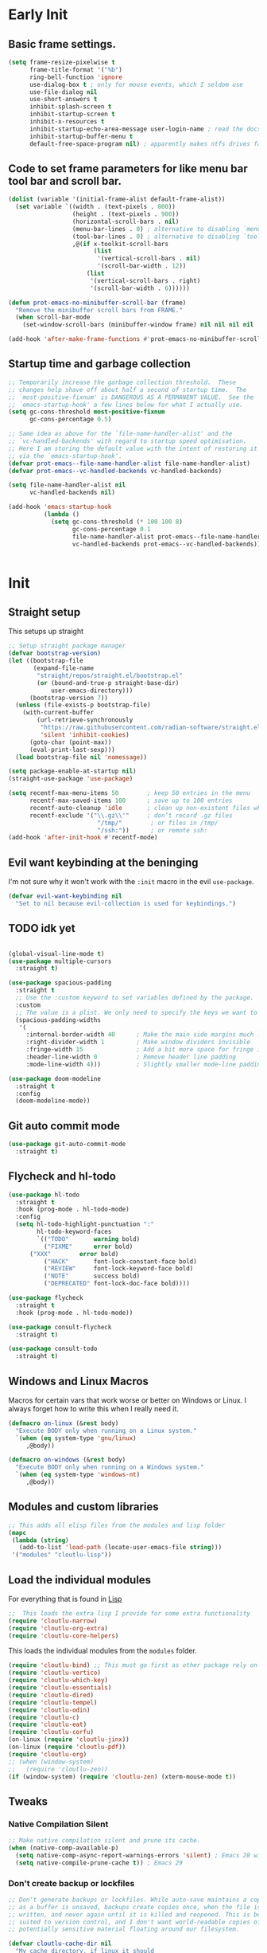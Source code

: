 #+startup: content indent
* Early Init
** Basic frame settings.

#+begin_src emacs-lisp :tangle "early-init.el"
(setq frame-resize-pixelwise t
      frame-title-format '("%b")
      ring-bell-function 'ignore
      use-dialog-box t ; only for mouse events, which I seldom use
      use-file-dialog nil
      use-short-answers t
      inhibit-splash-screen t
      inhibit-startup-screen t
      inhibit-x-resources t
      inhibit-startup-echo-area-message user-login-name ; read the docstring
      inhibit-startup-buffer-menu t
      default-free-space-program nil) ; apparently makes ntfs drives faster for dired
#+end_src

** Code to set frame parameters for like menu bar tool bar and scroll bar.

#+begin_src emacs-lisp :tangle "early-init.el"
(dolist (variable '(initial-frame-alist default-frame-alist))
  (set variable `((width . (text-pixels . 800))
                  (height . (text-pixels . 900))
                  (horizontal-scroll-bars . nil)
                  (menu-bar-lines . 0) ; alternative to disabling `menu-bar-mode'
                  (tool-bar-lines . 0) ; alternative to disabling `tool-bar-mode'
                  ,@(if x-toolkit-scroll-bars
                        (list
                         '(vertical-scroll-bars . nil)
                         '(scroll-bar-width . 12))
                      (list
                       '(vertical-scroll-bars . right)
                       '(scroll-bar-width . 6))))))

(defun prot-emacs-no-minibuffer-scroll-bar (frame)
  "Remove the minibuffer scroll bars from FRAME."
  (when scroll-bar-mode
    (set-window-scroll-bars (minibuffer-window frame) nil nil nil nil :persistent)))

(add-hook 'after-make-frame-functions #'prot-emacs-no-minibuffer-scroll-bar)
#+end_src

** Startup time and garbage collection
#+begin_src emacs-lisp :tangle "early-init.el"
;; Temporarily increase the garbage collection threshold.  These
;; changes help shave off about half a second of startup time.  The
;; `most-positive-fixnum' is DANGEROUS AS A PERMANENT VALUE.  See the
;; `emacs-startup-hook' a few lines below for what I actually use.
(setq gc-cons-threshold most-positive-fixnum
      gc-cons-percentage 0.5)

;; Same idea as above for the `file-name-handler-alist' and the
;; `vc-handled-backends' with regard to startup speed optimisation.
;; Here I am storing the default value with the intent of restoring it
;; via the `emacs-startup-hook'.
(defvar prot-emacs--file-name-handler-alist file-name-handler-alist)
(defvar prot-emacs--vc-handled-backends vc-handled-backends)

(setq file-name-handler-alist nil
      vc-handled-backends nil)

(add-hook 'emacs-startup-hook
          (lambda ()
            (setq gc-cons-threshold (* 100 100 8)
                  gc-cons-percentage 0.1
                  file-name-handler-alist prot-emacs--file-name-handler-alist
                  vc-handled-backends prot-emacs--vc-handled-backends)))
#+end_src

#+begin_src emacs-lisp :tangle "early-init.el"

#+end_src

* Init
** Straight setup
This setups up straight
#+begin_src emacs-lisp :tangle "init.el"
;; Setup straight package manager
(defvar bootstrap-version)
(let ((bootstrap-file
       (expand-file-name
        "straight/repos/straight.el/bootstrap.el"
        (or (bound-and-true-p straight-base-dir)
            user-emacs-directory)))
      (bootstrap-version 7))
  (unless (file-exists-p bootstrap-file)
    (with-current-buffer
        (url-retrieve-synchronously
         "https://raw.githubusercontent.com/radian-software/straight.el/develop/install.el"
         'silent 'inhibit-cookies)
      (goto-char (point-max))
      (eval-print-last-sexp)))
  (load bootstrap-file nil 'nomessage))

(setq package-enable-at-startup nil)
(straight-use-package 'use-package)

(setq recentf-max-menu-items 50        ; keep 50 entries in the menu
      recentf-max-saved-items 100      ; save up to 100 entries
      recentf-auto-cleanup 'idle       ; clean up non-existent files when idle
      recentf-exclude '("\\.gz\\'"     ; don’t record .gz files
                         "/tmp/"        ; or files in /tmp/
                         "/ssh:"))      ; or remote ssh:
(add-hook 'after-init-hook #'recentf-mode)
#+end_src

** Evil want keybinding at the beninging

I'm not sure why it won't work with the =:init= macro in the evil =use-package=. 

#+begin_src emacs-lisp :tangle "init.el"
(defvar evil-want-keybinding nil
  "Set to nil because evil-collection is used for keybindings.")
#+end_src

** TODO idk yet

#+begin_src emacs-lisp :tangle "init.el"

(global-visual-line-mode t)
(use-package multiple-cursors
  :straight t)

(use-package spacious-padding
  :straight t
  ;; Use the :custom keyword to set variables defined by the package.
  :custom
  ;; The value is a plist. We only need to specify the keys we want to change.
  (spacious-padding-widths
   '(
     :internal-border-width 40      ; Make the main side margins much larger
     :right-divider-width 1         ; Make window dividers invisible
     :fringe-width 15               ; Add a bit more space for fringe indicators
     :header-line-width 0           ; Remove header line padding
     :mode-line-width 4)))          ; Slightly smaller mode-line padding

(use-package doom-modeline
  :straight t
  :config
  (doom-modeline-mode))
#+end_src

** Git auto commit mode

#+begin_src emacs-lisp :tangle "init.el"
(use-package git-auto-commit-mode
  :straight t)
#+end_src

** Flycheck and hl-todo

#+begin_src emacs-lisp :tangle "init.el"
(use-package hl-todo
  :straight t
  :hook (prog-mode . hl-todo-mode)
  :config
  (setq hl-todo-highlight-punctuation ":"
        hl-todo-keyword-faces
        `(("TODO"       warning bold)
          ("FIXME"      error bold)
	  ("XXX"        error bold)
          ("HACK"       font-lock-constant-face bold)
          ("REVIEW"     font-lock-keyword-face bold)
          ("NOTE"       success bold)
          ("DEPRECATED" font-lock-doc-face bold))))

(use-package flycheck
  :straight t
  :hook (prog-mode . hl-todo-mode))

(use-package consult-flycheck
  :straight t)

(use-package consult-todo
  :straight t)
#+end_src

** Windows and Linux Macros

Macros for certain vars that work worse or better on Windows or Linux. I always forget how to write this when I really need it.

#+begin_src emacs-lisp :tangle "init.el"
(defmacro on-linux (&rest body)
  "Execute BODY only when running on a Linux system."
  `(when (eq system-type 'gnu/linux)
     ,@body))

(defmacro on-windows (&rest body)
  "Execute BODY only when running on a Windows system."
  `(when (eq system-type 'windows-nt)
     ,@body))
#+end_src

** Modules and custom libraries
#+begin_src emacs-lisp :tangle "init.el"
;; This adds all elisp files from the modules and lisp folder
(mapc
 (lambda (string)
   (add-to-list 'load-path (locate-user-emacs-file string)))
 '("modules" "cloutlu-lisp"))
#+end_src

** Load the individual modules

For everything that is found in [[id:d4dbd0e3-3123-482f-a6ce-6e9db93937b9][Lisp]]

#+begin_src emacs-lisp :tangle "init.el"
;;  This loads the extra lisp I provide for some extra functionality
(require 'cloutlu-narrow)
(require 'cloutlu-org-extra)
(require 'cloutlu-core-helpers)
#+end_src

This loads the individual modules from the =modules= folder.
#+begin_src emacs-lisp :tangle "init.el"
(require 'cloutlu-bind) ;; This must go first as other package rely on general for binding
(require 'cloutlu-vertico)
(require 'cloutlu-which-key)
(require 'cloutlu-essentials)
(require 'cloutlu-dired)
(require 'cloutlu-tempel)
(require 'cloutlu-odin)
(require 'cloutlu-c)
(require 'cloutlu-eat)
(require 'cloutlu-corfu)
(on-linux (require 'cloutlu-jinx))
(on-linux (require 'cloutlu-pdf))
(require 'cloutlu-org)
;; (when (window-system)
;;   (require 'cloutlu-zen))
(if (window-system) (require 'cloutlu-zen) (xterm-mouse-mode t))
#+end_src

** Tweaks
*** Native Compilation Silent

#+begin_src emacs-lisp :tangle "init.el"
;; Make native compilation silent and prune its cache.
(when (native-comp-available-p)
  (setq native-comp-async-report-warnings-errors 'silent) ; Emacs 28 with native compilation
  (setq native-compile-prune-cache t)) ; Emacs 29
#+end_src
*** Don't create backup or lockfiles

#+begin_src emacs-lisp :tangle "init.el"
;; Don't generate backups or lockfiles. While auto-save maintains a copy so long
;; as a buffer is unsaved, backups create copies once, when the file is first
;; written, and never again until it is killed and reopened. This is better
;; suited to version control, and I don't want world-readable copies of
;; potentially sensitive material floating around our filesystem.

(defvar cloutlu-cache-dir nil
  "My cache directory, if linux it should
  be like XDG home dir/..., windows can just deal with it being messy")
(defvar cloutlu-data-dir nil
  "My data directory, if linux it should be like XDG home dir/..., windows can just deal with it being messy")
(defvar cloutlu-state-dir nil
  "My state directory, if linux it should be like XDG home dir/..., windows can just deal with it being messy")

(setq cloutlu-cache-dir "~/.local/cache"
      cloutlu-data-dir  "~/.local/data"
      cloutlu-state-dir "~/.local/state")

(setq create-lockfiles t
      make-backup-files t
      ;; But in case the user does enable it, some sensible defaults:
      version-control t     ; number each backup file
      backup-by-copying t   ; instead of renaming current file (clobbers links)
      delete-old-versions t ; clean up after itself
      kept-old-versions 5
      kept-new-versions 5
      backup-directory-alist (list (cons "." (concat cloutlu-cache-dir "backup/")))
      tramp-backup-directory-alist backup-directory-alist)
#+end_src

** Send custom-file to oblivion
#+begin_src emacs-lisp :tangle "init.el"
;; Disable the damn thing by making it disposable.
(setq custom-file (make-temp-file "emacs-custom-"))
#+end_src

*** Start with scratch buffer

#+begin_src emacs-lisp :tangle "init.el"
(setq initial-buffer-choice nil)
(setq initial-major-mode 'lisp-interaction-mode)
(setq initial-scratch-message
      (format ";; This is `%s'.  Use `%s' to evaluate and print results.\n\n"
              'lisp-interaction-mode
              (propertize
               (substitute-command-keys "\\<lisp-interaction-mode-map>\\[eval-print-last-sexp]")
               'face 'help-key-binding)))
#+end_src

** Magit

The best git client :)

#+begin_src emacs-lisp :tangle "init.el"
(use-package magit
  :straight t
  :general
  (:states 'normal
	   :prefix "SPC"
	   "g g" #'magit))
#+end_src

** KKP

Support for the Kitty Keyboard Protocol. This is useful for terminals that support it (ghostty and wezterm included) as I often have emacs in a seperate tab/tmux pane for magit and note taking in org mode.

#+begin_src emacs-lisp :tangle "init.el"
(use-package kkp
  :straight t
  :config
  (global-kkp-mode +1))
#+end_src

** Bookmarks

#+begin_src emacs-lisp :tangle "init.el"
;; Custom macro to define system-specific bookmarks
(defmacro define-system-bookmarks (system &rest bookmarks)
  "Define bookmarks for SYSTEM ('gnu/linux or 'windows-nt) with NAMES and PATHS.
Each bookmark in BOOKMARKS is a (NAME PATH) pair. Skips non-existent files and logs them."
  `(when (eq system-type ,system)
     ,@(mapcar
        (lambda (bookmark)
          (let ((name (car bookmark))
                (path (cadr bookmark)))
            `(let ((expanded-path (expand-file-name ,path)))
               (if (file-exists-p expanded-path)
                   (bookmark-store ,name `((filename . ,expanded-path)) nil)
                 (message "Skipping bookmark '%s': File '%s' does not exist" ,name ,path)))))
        bookmarks)))

;; Ensure bookmark package is loaded
(use-package bookmark
  :straight t
  :config
  ;; Enable bookmark persistence
  (setq bookmark-save-flag 1) ;; Save bookmarks after each change
  ;; Use system-specific bookmark files to avoid conflicts
  (on-linux
   (setq bookmark-default-file (concat startup--xdg-config-home-emacs "bookmarks-linux.el")))
  (on-windows
   (setq bookmark-default-file "~/.config/emacs/bookmarks-windows.el"))
  ;; Define system-specific bookmarks
  (define-system-bookmarks 'gnu/linux
    ("notes" "~/org/notes.org")
    ("uni" "~/org/uni.org")
    ("conf" "~/.config/emacs/me.org"))
  (define-system-bookmarks 'windows-nt
    ("notes" "C:/Users/moogly/org/notes.org")
    ("uni" "C:/Users/moogly/org/uni.org")
    ("conf" "~/.config/emacs/me.org")
    ("Downloads" "C:/Users/moogly/Downloads/")))
#+end_src

* Modules
** Bindings
This module sets up the global keybinding system using `general.el` and 'evil'
It establishes `SPC` as the leader key and ensures its bindings have
the highest priority.
*** General.el
:PROPERTIES:
:ID:       0eb8cf18-5f97-4ee5-a403-dd5e4b0a1e53
:END:

**** Use-package

#+begin_src emacs-lisp :tangle "modules/cloutlu-bind.el" :mkdirp yes
(use-package general
  :straight t
  :after (evil evil-collection which-key)
  :demand t)
#+end_src

**** Bindings

***** Non-Leader bindings

#+begin_src emacs-lisp :tangle "modules/cloutlu-bind.el" :mkdirp yes
;; Non-leader bindings
(general-def '(normal visual)
  "C-u" #'evil-scroll-up
  "C-s" #'consult-line
  "C-M-s" #'consult-line-multi
  "-" #'save-buffer
  ;; REVIEW redo thsi
  "] d" #'flycheck-next-error
  "[ d" #'flycheck-previous-error)
#+end_src

***** Leader Bindings

#+begin_src emacs-lisp :tangle "modules/cloutlu-bind.el" :mkdirp yes

(general-define-key
 :states '(normal motion)
 :keymaps 'override
 :prefix "SPC"
 :prefix-map 'cloutlu-leader-map)

;; Main leader definer
(general-create-definer cloutlu-leader-def
  :keymaps 'cloutlu-leader-map)
#+end_src

***** General

#+begin_src emacs-lisp :tangle "modules/cloutlu-bind.el" :mkdirp yes
;; Define the general keybindings
(cloutlu-leader-def
  "SPC"   '("M-x" . execute-extended-command)
  ;; Misc
  "t z"   'cloutlu/toggle-zen-mode
  "`" 'evil-buffer
  "X" 'org-capture
  ;; Files
  "f"     (cons "files" (make-sparse-keymap))
  "f f"   'find-file
  "f d"   'dired
  "f r"   'consult-recent-file
  "/"     'consult-ripgrep
  "f F"   'consult-fd
  "o -"   'dired-jump
  ;; Help
  "h"       (cons "help" (make-sparse-keymap))
  "h v"     'describe-variable
  "h f"     'describe-function
  "h k"     'describe-key
  "h P"     'describe-package
  "h m"     'describe-mode
  "h K"     'describe-keymap
  "h x"     'describe-command
  
  "h t"   'consult-theme
  "h m"   'consult-man
  "h i"   'consult-info
  ;; Windows
  "w"       (cons "windows" (make-sparse-keymap))
  "w TAB"   'alternate-window
  "w b"     'switch-to-minibuffer-window
  "w q"     'delete-window
  "w o"     'delete-other-windows
  "w h"     'evil-window-left
  "w j"     'evil-window-down
  "w k"     'evil-window-up
  "w l"     'evil-window-right
  "w v"     'split-window-horizontally
  "w s"     'split-window-vertically
  ;; Buffers/Bookmarks
  "b"   (cons "buffers/bookmarks" (make-sparse-keymap))
  "b b" 'consult-buffer
  "p b" 'consult-project-buffer
  "RET" 'consult-bookmark
  "b r" 'revert-buffer
  "b q" 'kill-buffer
  ;; Search
  "s"   (cons "search" (make-sparse-keymap))
  "s s" 'consult-line
  "s i" 'consult-outline
  "s g" 'consult-git-grep
  "s l" 'consult-focus-lines
  "s t" 'consult-todo
  "s f" 'consult-flycheck
  )
#+end_src

*** Evil and evil-collection 

#+begin_src emacs-lisp :tangle "modules/cloutlu-bind.el" :mkdirp yes
(use-package evil
  :straight t
  :demand t
  :init
  (setq evil-want-integration t) ;; This is optional since it's already set to t by default.
  (setq evil-respect-visual-line-mode t)
  (setq evil-move-line-on-visual-line t)
  (setq evil-want-fine-undo t)
  (setq undo-limit 80000000)
  (setq evil-undo-system 'undo-redo)
  :config
  (evil-mode 1))

(use-package evil-collection
  :straight t
  :after evil
  :config
  (evil-collection-init))
#+end_src

*** Provide the module
#+begin_src emacs-lisp :tangle "modules/cloutlu-bind.el" :mkdirp yes
(provide 'cloutlu-bind)
#+end_src

** Essentials
*** Load theme and fonts

I don't currently have a good way to load/manage themes...
Most of this is using prot's  packages.

#+begin_src emacs-lisp :tangle "modules/cloutlu-essentials.el" :mkdirp yes
;;; Essential configuration
(use-package doric-themes
  :straight t
  :config
  (setq doric-themes-mixed-fonts t)
  (add-hook 'text-mode-hook #'variable-pitch-mode))

(use-package ef-themes
  :straight t
  :config
  (setq ef-themes-mixed-fonts t)
  (add-hook 'text-mode-hook #'variable-pitch-mode))

(load-theme 'ef-owl t)


(use-package fontaine
  :straight t
  :general
  ("C-c f" #'fontaine-set-preset)
  :config
  (setq fontaine-latest-state-file
	(locate-user-emacs-file "fontaine-latest-state.eld"))

  (setq frame-inhibit-implied-resize t) ;; required to not resize in GNOME, is default in next release

  (setq fontaine-presets
	'((small
           :default-family "Aporetic Serif Mono"
           :default-height 90
           :variable-pitch-family "Aporetic Sans")
          (regular) ; like this it uses all the fallback values and is named `regular'
          (medium
           :default-weight semilight
           :default-height 125
           :bold-weight extrabold)
          (large
           :inherit medium
           :default-height 150)
          (presentation
           :default-height 180)
          (t
           ;; I keep all properties for didactic purposes, but most can be
           ;; omitted.  See the fontaine manual for the technicalities:
           ;; <https://protesilaos.com/emacs/fontaine>.
           :default-family "Aporetic Sans Mono"
           :default-weight regular
           :default-height 115

           :fixed-pitch-family nil ; falls back to :default-family
           :fixed-pitch-weight nil ; falls back to :default-weight
           :fixed-pitch-height 1.0

           :fixed-pitch-serif-family nil ; falls back to :default-family
           :fixed-pitch-serif-weight nil ; falls back to :default-weight
           :fixed-pitch-serif-height 1.0

           :variable-pitch-family "Aporetic Serif"
           :variable-pitch-weight nil
           :variable-pitch-height 1.0

           :mode-line-active-family nil ; falls back to :default-family
           :mode-line-active-weight nil ; falls back to :default-weight
           :mode-line-active-height 0.9

           :mode-line-inactive-family nil ; falls back to :default-family
           :mode-line-inactive-weight nil ; falls back to :default-weight
           :mode-line-inactive-height 0.9

           :header-line-family nil ; falls back to :default-family
           :header-line-weight nil ; falls back to :default-weight
           :header-line-height 0.9

           :line-number-family nil ; falls back to :default-family
           :line-number-weight nil ; falls back to :default-weight
           :line-number-height 0.9

           :tab-bar-family nil ; falls back to :default-family
           :tab-bar-weight nil ; falls back to :default-weight
           :tab-bar-height 1.0

           :tab-line-family nil ; falls back to :default-family
           :tab-line-weight nil ; falls back to :default-weight
           :tab-line-height 1.0

           :bold-family nil ; use whatever the underlying face has
           :bold-weight bold

           :italic-family nil
           :italic-slant italic

           :line-spacing nil)))

  ;; Set the last preset or fall back to desired style from `fontaine-presets'
  ;; (the `regular' in this case).
  (fontaine-set-preset (or (fontaine-restore-latest-preset) 'regular))

  ;; Persist the latest font preset when closing/starting Emacs and
  ;; while switching between themes.
   (setq fontaine-latest-state-file
	 (locate-user-emacs-file "fontaine-latest-state.eld"))

   ;; Persist the latest font preset when closing/starting Emacs and
   ;; while switching between themes.
   (fontaine-mode 1)
  )
#+end_src

*** Provide Module

#+begin_src emacs-lisp :tangle "modules/cloutlu-essentials.el" :mkdirp yes
(provide 'cloutlu-essentials)
#+end_src
** Dired
*** Settings for common operations

I mean yeah dude I want to delete just the folder not anything inside it that makes sense!

#+begin_src emacs-lisp :tangle "modules/cloutlu-dired.el" :mkdirp yes
  ;;; Dired file manager and prot-dired.el extras (not actually lol)
(use-package dired
  :ensure nil
  :commands (dired)
  :config
  (setq dired-recursive-copies 'always)
  (setq dired-recursive-deletes 'always)
  (setq delete-by-moving-to-trash t))
#+end_src

*** Provide the module

#+begin_src emacs-lisp :tangle "modules/cloutlu-dired.el" :mkdirp yes
(provide 'cloutlu-dired)
#+end_src

** Org
*** Basic org settings & bindings

#+begin_src emacs-lisp :tangle "modules/cloutlu-org.el" :mkdirp yes
(use-package org
  ;; :ensure nil
  :defer
  :straight `(org
              :fork (:host nil
			   :repo "https://git.tecosaur.net/tec/org-mode.git"
			   :branch "dev"
			   :remote "tecosaur")
              :files (:defaults "etc")
              :build t
              :pre-build
              (with-temp-file "org-version.el"
		(require 'lisp-mnt)
		(let ((version
                       (with-temp-buffer
                         (insert-file-contents "lisp/org.el")
                         (lm-header "version")))
                      (git-version
                       (string-trim
			(with-temp-buffer
                          (call-process "git" nil t nil "rev-parse" "--short" "HEAD")
                          (buffer-string)))))
                  (insert
                   (format "(defun org-release () \"The release version of Org.\" %S)\n" version)
                   (format "(defun org-git-version () \"The truncate git commit hash of Org mode.\" %S)\n" git-version)
                   "(provide 'org-version)\n")))
              :pin nil)
  :init
  (require 'org-tempo) ; Adds nice abbrevs like '<s' or '<q'
  (on-linux (setq org-directory (expand-file-name "~/org")))
  (on-windows (setq org-directory "C:/Users/moogly/org"))
  (setq org-archive-location (concat org-directory "/archive.org::")
	org-imenu-depth 7
	org-src-preserve-indentation t
	org-capture-bookmark nil)
  (setq org-todo-keywords
        '((sequence
           "TODO(t)"  ; A task that needs doing & is ready to do
           "PROJ(p)"  ; A project, which usually contains other tasks
           "LOOP(r)"  ; A recurring task
           "STRT(s)"  ; A task that is in progress
           "WAIT(w)"  ; Something external is holding up this task
           "HOLD(h)"  ; This task is paused/on hold because of me
           "IDEA(i)"  ; An unconfirmed and unapproved task or notion
           "|"
           "DONE(d)"  ; Task successfully completed
           "KILL(k)") ; Task was cancelled, aborted, or is no longer applicable
          (sequence
           "[ ](T)"   ; A task that needs doing
           "[-](S)"   ; Task is in progress
           "[?](W)"   ; Task is being held up or paused
           "|"
           "[X](D)")  ; Task was completed
          (sequence
           "|"
           "OKAY(o)"
           "YES(y)"
           "NO(n)"))
        org-todo-keyword-faces
        '(("[-]"  . +org-todo-active)
          ("STRT" . +org-todo-active)
          ("[?]"  . +org-todo-onhold)
          ("WAIT" . +org-todo-onhold)
          ("HOLD" . +org-todo-onhold)
          ("PROJ" . +org-todo-project)
          ("NO"   . +org-todo-cancel)
          ("KILL" . +org-todo-cancel)))

  ;; (defun org-add-my-extra-fonts ()
  ;;   "Add custom font-lock keywords for question emphasis '?text?'."
  ;;   (add-to-list 'org-font-lock-extra-keywords
  ;; 		 '(;; This is the corrected regular expression for the '?' marker.
  ;; 		   ;; Note the extra '\\' before each '?' to escape it.
  ;; 		   "\\(\\?\\)\\([^\n\r\t]+?\\)\\(\\?\\)"

  ;; 		   ;; This part applies the faces.
  ;; 		   ;; I've used a generic 'warning' face as an example.
  ;; 		   ;; You can replace it with your own face, like 'my-org-question-face'.
  ;; 		   (1 '(face warning invisible t)) ; Group 1 (opening '?') is made invisible
  ;; 		   (2 'warning t)                  ; Group 2 (the text) gets the color
  ;; 		   (3 '(face warning invisible t))) ; Group 3 (closing '?') is made invisible
  ;; 		 t))

  ;; (add-hook 'org-font-lock-set-keywords-hook #'org-add-my-extra-fonts)

  ;; Use :general to define high-precedence, buffer-local keys for Org mode.
  ;; These keys do NOT use the SPC leader.
  :general

  ;; General <SPC s> heading
  (:keymaps 'org-mode-map
	    :states 'normal
	    :prefix "SPC"
	    "o a" (cons "org archiving/attachments" (make-sparse-keymap))
	    "o a A" #'org-archive-subtree-default
	    "o a a" #'org-attach
	    "o a d" #'org-attach-delete-one
	    "o a D" #'org-attach-delete-all
	    "o a n" #'org-attach-new
	    "o a o" #'org-attach-open
	    "o a O" #'org-attach-open-in-emacs
	    "o a r" #'org-attach-reveal
	    "o a R" #'org-attach-reveal-in-emacs
	    "o a u" #'org-attach-url

	    "o a r" #'org-refile
	    "o a R" #'org-refile-copy
	    )

  ;; A standard Org binding
  (:states 'normal
	   :keymaps 'org-mode-map
	   [remap evil-open-folds]    #'cloutlu/org-hide-next-fold-level
	   [remap evil-close-folds]    #'cloutlu/org-show-next-fold-level
	   "z n" #'cloutlu/smart-narrow
	   "z N" #'cloutlu/widen-indirectly-narrowed-buffer
	   "z i" #'org-toggle-inline-images)
  (:states '(insert normal)
	   :keymaps 'org-mode-map
	   "C-<tab>" 'org-cycle-list-bullet)
  )

(use-package evil-org
  :straight t
  :after (org evil consult org-capture)
  :hook (org-mode . evil-org-mode))

(use-package org-latex-preview
  :config
  ;; Increase preview width
  (plist-put org-latex-preview-appearance-options
             :page-width 0.8)

  ;; ;; Use dvisvgm to generate previews
  ;; ;; You don't need this, it's the default:
  (setq org-latex-preview-process-default 'dvisvgm)
  
  ;; Turn on auto-mode, it's built into Org and much faster/more featured than
  ;; org-fragtog. (Remember to turn off/uninstall org-fragtog.)
  ;(add-hook 'org-mode-hook 'org-latex-preview-auto-mode)

  ;; ;; Block C-n, C-p etc from opening up previews when using auto-mode
  (setq org-latex-preview-auto-ignored-commands
        '(next-line previous-line mwheel-scroll
          scroll-up-command scroll-down-command))

  ;; ;; Enable consistent equation numbering
  (setq org-latex-preview-numbered t)

  ;; Bonus: Turn on live previews.  This shows you a live preview of a LaTeX
  ;; fragment and updates the preview in real-time as you edit it.
  ;; To preview only environments, set it to '(block edit-special) instead
  (setq org-latex-preview-live t)

  ;; More immediate live-previews -- the default delay is 1 second
  (setq org-latex-preview-live-debounce 0.25))
#+end_src

*** Org Capture

#+begin_src emacs-lisp :tangle "modules/cloutlu-org.el" :mkdirp yes
(setq org-capture-templates
      `(("i" "Inbox" entry
         (file+headline
          ,(expand-file-name "notes.org" org-directory)
          "Inbox")
         "* [%<%Y-%m-%d %a>]  %?\n\n%i\n%a")))
#+end_src

*** Org Question Emphasis

Adds a =?= character to the emphasis list so I can ask meta questions to
myself and have it coloured. It doesn't yet work with [[id:e14bb58c-e4a4-42e0-8873-9b6c99db8b76][Org Appear]], and
I do not truly care enough to make it work :).  Originally found from
[[https://emacs.stackexchange.com/questions/35626/how-to-make-my-own-org-mode-text-emphasis-work-again][here]].

#+begin_src emacs-lisp :tangle "modules/cloutlu-org.el" :mkdirp yes
(defun org-add-my-extra-fonts ()
  "Add custom font-lock keywords for question emphasis '?text?'."
  (add-to-list 'org-font-lock-extra-keywords
    '("\\(\\?\\)\\([^\n\r\t]+?\\)\\(\\?\\)"
      (1 '(face warning invisible t))
      (2 'warning t)
      (3 '(face warning invisible t)))
    t))

(add-hook 'org-font-lock-set-keywords-hook #'org-add-my-extra-fonts)
#+end_src

*** Org modern

This makes org-mode look prettier.

#+begin_src emacs-lisp :tangle "modules/cloutlu-org.el" :mkdirp yes
(straight-use-package '(org :type built-in))
(use-package org-modern
  :straight t
  :after org
  :config
  (global-org-modern-mode))
#+end_src

*** COMMENT Org appear
:PROPERTIES:
:ID:       e14bb58c-e4a4-42e0-8873-9b6c99db8b76
:END:

This hides various org related markup so things like emphasis and
links are easier to read at a later date.

#+begin_src emacs-lisp :tangle "modules/cloutlu-org.el" :mkdirp yes
(use-package org-appear
  :straight t
  :after org
  :hook (org-mode . org-appear-mode)
  :config
  (setq org-hide-emphasis-markers t
        org-appear-autoemphasis nil
	org-appear-autolinks t
	org-appear-autoentities t
	org-appear-autosubmarkers t
	org-appear-autokeywords t
	org-appear-delay 0.75))
#+end_src

*** Org expose emphasis markers

#+begin_src emacs-lisp :tangle "modules/cloutlu-org.el" :mkdirp yes
(use-package org-expose-emphasis-markers
  :straight t
  :config
  ;; 1. make sure `org-hide-emphasis-markers' is true
  (setq org-hide-emphasis-markers t)

  ;; 2. (optional) set the exposing scope, default value is 'item
  (setq org-expose-emphasis-markers-type 'item)

  ;; 3. turn on the mode
  (add-hook 'org-mode-hook (lambda () (org-expose-emphasis-markers-mode t))))
#+end_src

*** Org Tidy

This hides the properties drawer and some other metadata in org files that I don't interactic

#+begin_src emacs-lisp :tangle "modules/cloutlu-org.el" :mkdirp yes
(use-package org-tidy
  :straight t
  :after org
  :general
  (:keymaps 'org-mode-map
	    :states 'normal
	    :prefix "SPC"
	    "t t" #'org-tidy-toggle)
  :hook
  (org-mode . org-tidy-mode))
#+end_src

*** Org Roam

My general note taking system. Regular org roam is just as nice but I like to pretend to be an academic.

#+begin_src emacs-lisp :tangle "modules/cloutlu-org.el" :mkdirp yes
(use-package org-roam
  :straight t
  :after org
  :general
  (:states 'normal
	   :prefix "SPC"
	   "n r"   (cons "org-roam" (make-sparse-keymap))
	   "n r f" #'org-roam-node-find
	   "n r i" #'org-roam-node-insert
	   "n r n" #'org-roam-capture
	   "n r r" #'org-roam-buffer-toggle
	   "n r R" #'org-roam-buffer-display-dedicated
	   "n r s" #'org-roam-db-sync)
  :custom
  (org-roam-directory (concat org-directory "/roam"))
  :config
  (setq org-roam-node-display-template (concat "${title:*} " (propertize "${tags:10}" 'face 'org-tag)))
  (org-roam-db-autosync-mode)
  )
  #+end_src

#+begin_src emacs-lisp :tangle "modules/cloutlu-org.el" :mkdirp yes
(use-package nerd-icons
  :straight t
  ;; :custom
  ;; The Nerd Font you want to use in GUI
  ;; "Symbols Nerd Font Mono" is the default and is recommended
  ;; but you can use any other Nerd Font if you want
  ;; (nerd-icons-font-family "Symbols Nerd Font Mono")
  )

(use-package citar
  :straight t
  :general
  (:states 'normal
	   :prefix "SPC"
	   "n b" #'citar-open-notes)
  
  :init
  (setq org-cite-insert-processor 'citar
        org-cite-follow-processor 'citar
        org-cite-activate-processor 'citar)
  :config
  ;)
  (setq citar-bibliography `(,(concat org-directory "/ref.bib"))
  (setq citar-library-paths `(,(concat org-directory "/references")))
  (setq citar-notes-paths `(,(concat org-directory "/roam")))
  (defvar citar-indicator-files-icons
    (citar-indicator-create
     :symbol (nerd-icons-faicon
              "nf-fa-file_o"
              :face 'nerd-icons-green
              :v-adjust -0.1)
     :function #'citar-has-files
     :padding "  " ; need this because the default padding is too low for these icons
     :tag "has:files"))
  (defvar citar-indicator-links-icons
    (citar-indicator-create
     :symbol (nerd-icons-faicon
              "nf-fa-link"
              :face 'nerd-icons-orange
              :v-adjust 0.01)
     :function #'citar-has-links
     :padding "  "
     :tag "has:links"))
  (defvar citar-indicator-notes-icons
    (citar-indicator-create
     :symbol (nerd-icons-codicon
              "nf-cod-note"
              :face 'nerd-icons-blue
              :v-adjust -0.3)
     :function #'citar-has-notes
     :padding "    "
     :tag "has:notes"))
  (defvar citar-indicator-cited-icons
    (citar-indicator-create
     :symbol (nerd-icons-faicon
              "nf-fa-circle_o"
              :face 'nerd-icon-green)
     :function #'citar-is-cited
     :padding "  "
     :tag "is:cited"))
  (setq citar-indicators
        (list citar-indicator-files-icons
              citar-indicator-links-icons
              citar-indicator-notes-icons
              citar-indicator-cited-icons)))

(use-package citar-org-roam
  :straight t
  :init
  (after! (citar org-roam)
    (citar-org-roam-mode)))

(after! oc
  (setq org-cite-global-bibliography
        (ensure-list
         (or (bound-and-true-p citar-bibliography)
             (bound-and-true-p bibtex-completion-bibliography)))
        ;; Setup export processor; default csl/citeproc-el, with biblatex for
        ;; latex
        org-cite-export-processors '((latex biblatex) (t csl))
        org-support-shift-select t)

  (require 'oc-biblatex))

;; oc-csl requires citeproc, which requires the top-level org, so loading oc-csl
;; after oc interferes with incremental loading of Org
(after! org (require 'oc-csl))
#+end_src

*** Org attachments
#+begin_src emacs-lisp :tangle "modules/cloutlu-org.el" :mkdirp yes
;; Autoload all these commands that org-attach doesn't autoload itself
(use-package org-attach
  :commands (org-attach-delete-one
	     org-attach-delete-all
	     org-attach-new
	     org-attach-open
	     org-attach-open-in-emacs
	     org-attach-reveal-in-emacs
	     org-attach-url
	     org-attach-set-directory
	     org-attach-sync)
  :config
  ;; Centralized attachments directory by default
  (setq org-attach-id-dir (expand-file-name ".attach/" org-directory))

  (setq org-attach-store-link-p 'attached     ; store link after attaching files
	org-attach-use-inheritance t) ; inherit properties from parent nodes
  (after! projectile
    (add-to-list 'projectile-globally-ignored-directories org-attach-id-dir))

;; Add inline image previews for attachment links
(org-link-set-parameters "attachment" :image-data-fun #'+org-image-file-data-fn))
#+end_src

*** Org Download                                                   :ATTACH:
:PROPERTIES:
:ID:       3ace3042-51dc-4b92-8e8e-4d0b5133b85a
:END:


Allows me to download images or take screenshots and store them in my general org attachment directory. Once again boldly taken from Doom Emacs.

#+begin_src emacs-lisp :tangle "modules/cloutlu-org.el" :mkdirp yes
(use-package org-download
  :straight t
  :general
  (:keymaps 'org-mode-map
	    :states 'normal
	    :prefix "SPC"
	    "m a c" #'org-download-screenshot
	    "m a y" #'org-download-yank)
  :config
  (setq org-download-image-dir 'org-attach-dir
	org-download-method 'attach
	org-download-screenshot-method
	(cond ((executable-find "maim")  "maim -s %s")
              ((executable-find "scrot") "scrot -s %s")
              ((executable-find "gnome-screenshot") "gnome-screenshot -a -f %s"))
	org-download-heading-lvl nil
	org-download-link-format "[[download:%s]]\n"
	org-download-annotate-function (lambda (_link) "")
	org-download-link-format-function
	(lambda (filename)
          (if (eq org-download-method 'attach)
              (format "[[attachment:%s]]\n"
                      (org-link-escape
                       (file-relative-name filename (org-attach-dir))))
            ;; Handle non-image files a little differently. Images should be
            ;; inserted as normal with previews. Other files, like pdfs or zips,
            ;; should be linked to, with an icon indicating the type of file.
            (format (concat (unless (image-type-from-file-name filename)
                              (concat (+org-attach-icon-for filename)
                                      " "))
                            org-download-link-format)
                    (org-link-escape
                     (funcall org-download-abbreviate-filename-function filename)))))
        org-download-abbreviate-filename-function
	(lambda (path)
          (if (file-in-directory-p path org-download-image-dir)
              (file-relative-name path org-download-image-dir)
            path))))
#+end_src

*** Org-cliplink

Thank you Mr. Azozin

#+begin_src emacs-lisp :tangle "modules/cloutlu-org.el" :mkdirp yes
(use-package org-cliplink
  :straight t
  :general
  (:keymaps 'org-mode-map
	    :states 'normal
	    :prefix "SPC"
	    "m l c" #'org-cliplink
	    "m l C" #'org-cliplink-capture))
#+end_src

*** COMMENT Org anki

#+begin_src emacs-lisp :tangle "modules/cloutlu-org.el" :mkdirp yes
(use-package org-anki
  :straight t
  :config
  (customize-set-variable 'org-anki-default-deck "my-target-deck")
  :general
  (:keymaps 'org-mode-map
	    :states '(normal visual)
	    :prefix "SPC"
	    "m a" (cons "org-anki" (make-sparse-keymap))
	    "m a s" #'org-anki-sync-entry
	    "m a S" #'org-anki-sync-all
	    "m a d" #'org-anki-delete-entry ;; Deleting all should be manual
	    "m a u" #'org-anki-update-dir
	    "m a U" #'org-anki-update-all
	    "m a b" #'org-anki-browse-entry
	    "m a c" #'org-anki-cloze-dwim)
  )
#+end_src

*** COMMENT Org-ql

You have create source blocks that will query the org roam database using =org-ql=, this would be useful if I used org-roam more.

#+begin_src emacs-lisp :tangle "modules/cloutlu-org.el" :mkdirp yes
(use-package org-ql
  :straight t)
(use-package org-roam-ql
  :after org-ql
  :after org-roam
  :straight t)
#+end_src

*** COMMENT Org Capture Server

Taken from a [[https://gist.github.com/progfolio/af627354f87542879de3ddc30a31adc1][Github Gist]], 

We can use the ~emacs --daemon="str"~ flag to start a different server from the main one and [[emacsclient-org-capture][this]] command to start a org-capture session.

#+name: emacsclient-org-capture
#+begin_src sh
emacsclient --create-frame \
                    --socket-name 'capture' \
                    --alternate-editor='' \
                    --frame-parameters='(quote (name . "capture"))' \
                    --no-wait \
                    --eval "(my/org-capture-frame)"
#+end_src

#+begin_src emacs-lisp :tangle "modules/cloutlu-org.el" :mkdirp yes
;; Taken from https://gist.github.com/progfolio/af627354f87542879de3ddc30a31adc1
(defun cloutlu/delete-capture-frame (&rest _)
  "Delete frame with its name frame-parameter set to \"capture\"."
  (if (equal "capture" (frame-parameter nil 'name))
      (delete-frame)))
(advice-add 'org-capture-finalize :after #'cloutlu/delete-capture-frame)

(defun cloutlu/org-capture-frame ()
  "Run org-capture in its own frame."
  (interactive)
  (require 'cl-lib)
  (select-frame-by-name "capture")
  (delete-other-windows)
  (cl-letf (((symbol-function 'switch-to-buffer-other-window) #'switch-to-buffer))
    (condition-case err
        (org-capture)
      ;; "q" signals (error "Abort") in `org-capture'
      ;; delete the newly created frame in this scenario.
      (user-error (when (string= (cadr err) "Abort")
                    (delete-frame))))))
#+end_src

*** Provide the module

#+begin_src emacs-lisp :tangle "modules/cloutlu-org.el" :mkdirp yes
(provide 'cloutlu-org)
#+end_src

** Vertico Setup

These modules are generally for a (personally) more preferable
compleition à la =ido-mode=. Most general functions found in
[[id:0eb8cf18-5f97-4ee5-a403-dd5e4b0a1e53][general.el]] rely on consult, however most of those have similar emacs
functions. Go to the respecting github page to find out the purpose
for each.

*** Vertico

#+begin_src emacs-lisp :tangle "modules/cloutlu-vertico.el"
(use-package vertico
  :straight t
  :init
  (vertico-mode))
#+end_src

*** Marginalia

#+begin_src emacs-lisp :tangle "modules/cloutlu-vertico.el" :mkdirp yes
;; Enable rich annotations using the Marginalia package
(use-package marginalia
  :straight t
  ;; Bind `marginalia-cycle' locally in the minibuffer.  To make the binding
  ;; available in the *Completions* buffer, add it to the
  ;; `completion-list-mode-map'.
  :bind (:map minibuffer-local-map
         ("M-A" . marginalia-cycle))
  :init
  (marginalia-mode))
#+end_src

*** Orderless

#+begin_src emacs-lisp :tangle "modules/cloutlu-vertico.el" :mkdirp yes
;; Optionally use the `orderless' completion style.
(use-package orderless
  :straight t
  :custom
  ;; Configure a custom style dispatcher (see the Consult wiki)
  ;; (orderless-style-dispatchers '(+orderless-consult-dispatch orderless-affix-dispatch))
  ;; (orderless-component-separator #'orderless-escapable-split-on-space)
  (completion-styles '(orderless basic))
  (completion-category-defaults nil)
  (completion-category-overrides '((file (styles partial-completion)))))
#+end_src

*** Consult

#+begin_src emacs-lisp :tangle "modules/cloutlu-vertico.el" :mkdirp yes
;; Example configuration for Consult
(use-package consult
  :demand t
  :after vertico
  :straight t
  ;; Replace bindings. Lazily loaded by `use-package'.
  :bind (;; C-c bindings in `mode-specific-map'
         ("C-c M-x" . consult-mode-command)
         ("C-c h" . consult-history)
         ("C-c k" . consult-kmacro)
         ("C-c m" . consult-man)
         ("C-c i" . consult-info)
         ([remap Info-search] . consult-info)
         ;; C-x bindings in `ctl-x-map'
         ("C-x M-:" . consult-complex-command)     ;; orig. repeat-complex-command
         ("C-x b" . consult-buffer)                ;; orig. switch-to-buffer
         ("C-x 4 b" . consult-buffer-other-window) ;; orig. switch-to-buffer-other-window
         ("C-x 5 b" . consult-buffer-other-frame)  ;; orig. switch-to-buffer-other-frame
         ("C-x t b" . consult-buffer-other-tab)    ;; orig. switch-to-buffer-other-tab
         ("C-x r b" . consult-bookmark)            ;; orig. bookmark-jump
         ("C-x p b" . consult-project-buffer)      ;; orig. project-switch-to-buffer
         ;; Custom M-# bindings for fast register access
         ("M-#" . consult-register-load)
         ("M-'" . consult-register-store)          ;; orig. abbrev-prefix-mark (unrelated)
         ("C-M-#" . consult-register)
         ;; Other custom bindings
         ("M-y" . consult-yank-pop)                ;; orig. yank-pop
         ;; M-g bindings in `goto-map'
         ("M-g e" . consult-compile-error)
         ("M-g f" . consult-flymake)               ;; Alternative: consult-flycheck
         ("M-g g" . consult-goto-line)             ;; orig. goto-line
         ("M-g M-g" . consult-goto-line)           ;; orig. goto-line
         ("M-g o" . consult-outline)               ;; Alternative: consult-org-heading
         ("M-g m" . consult-mark)
         ("M-g k" . consult-global-mark)
         ("M-g i" . consult-imenu)
         ("M-g I" . consult-imenu-multi)
         ;; M-s bindings in `search-map'
         ("M-s d" . consult-find)                  ;; Alternative: consult-fd
         ("M-s c" . consult-locate)
         ("M-s g" . consult-grep)
         ("M-s G" . consult-git-grep)
         ("M-s r" . consult-ripgrep)
         ("M-s l" . consult-line )
         ("M-s L" . consult-line-multi)
         ("M-s k" . consult-keep-lines)
         ("M-s u" . consult-focus-lines)
         ;; Isearch integration
         ("M-s e" . consult-isearch-history)
         :map isearch-mode-map
         ("M-e" . consult-isearch-history)         ;; orig. isearch-edit-string
         ("M-s e" . consult-isearch-history)       ;; orig. isearch-edit-string
         ("M-s l" . consult-line)                  ;; needed by consult-line to detect isearch
         ("M-s L" . consult-line-multi)            ;; needed by consult-line to detect isearch
         ;; Minibuffer history
         :map minibuffer-local-map
         ("M-s" . consult-history)                 ;; orig. next-matching-history-element
         ("M-r" . consult-history))                ;; orig. previous-matching-history-element

  ;; Enable automatic preview at point in the *Completions* buffer. This is
  ;; relevant when you use the default completion UI.
  :hook (completion-list-mode . consult-preview-at-point-mode)

  ;; The :init configuration is always executed (Not lazy)
  :init

  ;; Tweak the register preview for `consult-register-load',
  ;; `consult-register-store' and the built-in commands.  This improves the
  ;; register formatting, adds thin separator lines, register sorting and hides
  ;; the window mode line.
  (advice-add #'register-preview :override #'consult-register-window)
  (setq register-preview-delay 0.5)

  ;; Use Consult to select xref locations with preview
  (setq xref-show-xrefs-function #'consult-xref
        xref-show-definitions-function #'consult-xref)

  ;; Configure other variables and modes in the :config section,
  ;; after lazily loading the package.
  :config

  ;; Optionally configure preview. The default value
  ;; is 'any, such that any key triggers the preview.
  ;; (setq consult-preview-key 'any)
  ;; (setq consult-preview-key "M-.")
  ;; (setq consult-preview-key '("S-<down>" "S-<up>"))
  ;; For some commands and buffer sources it is useful to configure the
  ;; :preview-key on a per-command basis using the `consult-customize' macro.
  (consult-customize
   consult-theme :preview-key '(:debounce 0.2 any)
   consult-ripgrep consult-git-grep consult-grep consult-man
   consult-bookmark consult-recent-file consult-xref
   consult--source-bookmark consult--source-file-register
   consult--source-recent-file consult--source-project-recent-file
   ;; :preview-key "M-."
   :preview-key '(:debounce 0.4 any))

  ;; Optionally configure the narrowing key.
  ;; Both < and C-+ work reasonably well.
  (setq consult-narrow-key "<") ;; "C-+"

  ;; Optionally make narrowing help available in the minibuffer.
  ;; You may want to use `embark-prefix-help-command' or which-key instead.
  ;; (keymap-set consult-narrow-map (concat consult-narrow-key " ?") #'consult-narrow-help)
  )
#+end_src

*** Provide the Module

#+begin_src emacs-lisp :tangle "modules/cloutlu-vertico.el" :mkdirp yes
(provide 'cloutlu-vertico)
#+end_src

** Which Key

#+begin_src emacs-lisp :tangle "modules/cloutlu-which-key.el" :mkdirp yes
(use-package which-key
  :ensure nil ; built into Emacs 30
  :hook (after-init . which-key-mode)
  :config
  (setq which-key-separator "  ")
  (setq which-key-prefix-prefix "... ")
  (setq which-key-max-display-columns 3)
  (setq which-key-idle-delay 1.5)
  (setq which-key-idle-secondary-delay 0.25)
  (setq which-key-add-column-padding 1)
  (setq which-key-max-description-length 40))
#+end_src

*** Provide the modules

#+begin_src emacs-lisp :tangle "modules/cloutlu-which-key.el" :mkdirp yes
(provide 'cloutlu-which-key)
#+end_src

** Odin Mode

#+begin_src emacs-lisp :tangle "modules/cloutlu-odin.el" :mkdirp yes
(straight-use-package
 '(odin-mode :host nil :type git :repo "https://git.sr.ht/~mgmarlow/odin-mode"))

(use-package odin-mode
  :hook (odin-mode . display-line-numbers-mode)
  :hook (odin-mode . hs-minor-mode)
  :hook (odin-mode . eldoc-box-hover-mode)
  :hook (odin-mode . (lambda () (when (featurep 'jinx) (require 'cloutlu-tempel))))
  :hook (odin-mode . eglot-ensure)
  :general
  (:keymaps 'odin-mode-map
	    :states '(normal insert)
	    "C-b" #'odin-run-project
	    "C-k" #'clang-format
	    "M-o" #'delete-other-windows))

(use-package eldoc-box
  :straight t
  :after odin)

(use-package glsl-mode
  :straight t
  :hook (glsl-mode . display-line-numbers-mode))
#+end_src

*** Provide the modules

#+begin_src emacs-lisp :tangle "modules/cloutlu-odin.el" :mkdirp yes
(provide 'cloutlu-odin)
#+end_src

** C Mode

#+begin_src emacs-lisp :tangle "modules/cloutlu-c.el" :mkdirp yes
(use-package cc-mode
  :ensure nil  ; Built-in package
  :hook
  (c-mode . display-line-numbers-mode)
  (c-mode . hs-minor-mode)
  (c-mode . eldoc-box-hover-mode)
  :hook (odin-mode . (lambda () (when (featurep 'jinx) (require 'cloutlu-tempel))))
  (c-mode . eglot-ensure)
  (c-mode . flycheck-mode)
  :general
  (:keymaps 'c-mode-map
	    :states '(normal insert)
	    "C-b" #'compile  ; Adapted from odin-run-project; use compile for C projects
	    "C-k" #'eglot-format
	    "M-o" #'delete-other-windows
	    "M-p" #'other-window
	    "M-j" (lambda () (interactive) (evil-next-visual-line 5))  ; Move down 5 lines  "C-u" #'evil-scroll-up
	    "M-k" (lambda () (interactive) (evil-previous-visual-line 5))  ; Move up 5 lines
	    "M-O" #'split-window-horizontally))
	    ;; :prefix "SPC"
	    ;; "s i" #'consult-eglot-symbols))
#+end_src

*** Provide the modules

#+begin_src emacs-lisp :tangle "modules/cloutlu-c.el" :mkdirp yes
(provide 'cloutlu-c)
#+end_src

** EAT

#+begin_src emacs-lisp :tangle "modules/cloutlu-eat.el" :mkdirp yes
(use-package eat
  :straight t
  :general
  (:states 'normal
	   :prefix "SPC"
	   "o t" #'eat))
#+end_src
#+end_src

*** Provide the modules

#+begin_src emacs-lisp :tangle "modules/cloutlu-eat.el" :mkdirp yes
(provide 'cloutlu-eat)
#+end_src

** Vterm

#+begin_src emacs-lisp :tangle "modules/cloutlu-vterm.el" :mkdirp yes
(use-package vterm
  :straight t
  :general
  (:states 'normal
	   :prefix "SPC"
	   "o t" #'vterm))
#+end_src

*** Provide the modules

#+begin_src emacs-lisp :tangle "modules/cloutlu-vterm.el" :mkdirp yes
(provide 'cloutlu-vterm)
#+end_src

** tempel

#+begin_src emacs-lisp :tangle "modules/cloutlu-tempel.el" :mkdirp yes
(use-package tempel
  :straight t
  :custom
  (tempel-path (concat user-emacs-directory "tempels"))
  :init
  ;; Setup completion at point
  (defun tempel-setup-capf ()
    ;; Add the Tempel Capf to `completion-at-point-functions'.
    ;; `tempel-expand' only triggers on exact matches. Alternatively use
    ;; `tempel-complete' if you want to see all matches, but then you
    ;; should also configure `tempel-trigger-prefix', such that Tempel
    ;; does not trigger too often when you don't expect it. NOTE: We add
    ;; `tempel-expand' *before* the main programming mode Capf, such
    ;; that it will be tried first.
    (setq-local completion-at-point-functions
                (cons #'tempel-expand
                      completion-at-point-functions)))
  :general
  ("M-*" #'tempel-insert)
  (:states '(normal insert emacs)
	   "M-+" #'tempel-complete))
#+end_src

*** Tempels
**** org-mode
#+begin_src lisp-data :tangle "tempels"
org-mode

(caption "#+caption: ")
(drawer ":" p ":" n r ":end:")
(begin "#+begin_" (s name) n> r> n "#+end_" name)
(quote "#+begin_quote" n> r> n "#+end_quote")
(sidenote "#+begin_sidenote" n> r> n "#+end_sidenote")
(marginnote "#+begin_marginnote" n> r> n "#+end_marginnote")
(example "#+begin_example" n> r> n "#+end_example")
(center "#+begin_center" n> r> n "#+end_center")
(ascii "#+begin_export ascii" n> r> n "#+end_export")
(html "#+begin_export html" n> r> n "#+end_export")
(latex "#+begin_export latex" n> r> n "#+end_export")
(comment "#+begin_comment" n> r> n "#+end_comment")
(verse "#+begin_verse" n> r> n "#+end_verse")
(src "#+begin_src " q n r n "#+end_src")
(<s "#+begin_src " r n "#+end_src")
(gnuplot "#+begin_src gnuplot :var data=" (p "table") " :file " (p "plot.png") n r n "#+end_src" :post (org-edit-src-code))
(elisp "#+begin_src emacs-lisp" n r n "#+end_src" :post (org-edit-src-code))
(dafny "src_dafny{" r "}")
(inlsrc "src_" p "{" q "}")
(title "#+title: " p n "#+author: Morgan Perry" n "#+language: en")
(quilt "#+HTML_HEAD_EXTRA: <style> .quiltish img { max-height: 200px; min-height: 100px; } </style>"
       n "#+attr_html: :class quiltish"
       n "#+caption: " p
       n "#+begin_figure"
       n r
       n "#+end_figure")
(eqn "\\( " r " \\)")
(eqb "\\begin{equation}" n> r> n "\\end{equation}")
#+end_src

**** Set tempels file metadata

#+begin_src lisp-data :tangle "tempels"
;; Local Variables:
;; mode: lisp-data
;; outline-regexp: "[a-z]"
;; End:
#+end_src
*** Provide the modules

#+begin_src emacs-lisp :tangle "modules/cloutlu-tempel.el" :mkdirp yes
(provide 'cloutlu-tempel)
#+end_src

** Spell Check (Jinx)

A spell checker that uses =libenchant=, I have both a personal
dictionary this is symlinked to =libenchant='s default personal config
(by default its =~/.config/enchant/en_AU.dic=) and also a larger
Australian =aspell= dictionary that matches the defaults of =en_US-large=
that appears in most distro's repos. It was generated from [[http://app.aspell.net/create?defaults=en_AU-large][this]]
website.

#+begin_src emacs-lisp :tangle "modules/cloutlu-jinx.el" :mkdirp yes
;; Spell Checker
(use-package jinx
  :straight t
  :hook (emacs-startup . global-jinx-mode)
  :general
  ("M-$" #'jinx-correct)
  (:state 'normal
	  "C-;" #'jinx-correct)
  :config
  (setq jinx-languages "en-custom")) ;; From a custom dictionary
#+end_src

*** Provide the modules

#+begin_src emacs-lisp :tangle "modules/cloutlu-jinx.el" :mkdirp yes
(provide 'cloutlu-jinx)
#+end_src

** Corfu

This is the completion popup along with capf functionality provided
from cape.

#+begin_src emacs-lisp :tangle "modules/cloutlu-corfu.el" :mkdirp yes
(use-package corfu
  :straight t
  ;; Optional customizations
  :config
  (setq corfu-auto t
        corfu-auto-delay 0.24
        corfu-auto-prefix 2
        global-corfu-modes
        '((not erc-mode
               circe-mode
               help-mode
               gud-mode
               vterm-mode)
          t)
        corfu-cycle t
        corfu-preselect 'prompt
        corfu-count 16
        corfu-max-width 120
        corfu-on-exact-match nil
        ;; corfu-quit-at-boundary (if (or (modulep! :completion vertico)
        ;;                                (modulep! +orderless))
        ;;                            'separator t)
        corfu-quit-no-match corfu-quit-at-boundary
        tab-always-indent 'complete

	text-mode-ispell-word-completion nil

	read-extended-command-predicate #'command-completion-default-include-p)
  :init
  (global-corfu-mode)
  ;; Enable optional extension modes:
  (corfu-history-mode)
  (corfu-popupinfo-mode))
#+end_src

*** Cape

I'm pretty sure this is the actual code for compleition, but I can't really remember. 

#+begin_src emacs-lisp :tangle "modules/cloutlu-corfu.el" :mkdirp yes
(use-package cape
  :straight t
  :init
  (add-hook! 'completion-at-point-functions #'cape-dabbrev)
  (add-hook! 'completion-at-point-functions #'cape-file)
  (add-hook! 'completion-at-point-functions #'cape-elisp-block))
#+end_src

*** Provide the modules

#+begin_src emacs-lisp :tangle "modules/cloutlu-corfu.el" :mkdirp yes
(provide 'cloutlu-corfu)
#+end_src

** PDF Tools

#+begin_src emacs-lisp :tangle "modules/cloutlu-pdf.el" :mkdirp yes
(use-package pdf-tools
  :straight t)
#+end_src

*** Provide the modules

#+begin_src emacs-lisp :tangle "modules/cloutlu-pdf.el" :mkdirp yes
(provide 'cloutlu-pdf)
#+end_src

** Zen Mode
This module provides a distraction-free "zen" or "focus" mode. It uses
`spacious-padding` to increase margins, `fontaine` to switch to a
larger font preset, and it replaces the complex modeline with a simple,
minimalist one for a comfortable, centered writing environment.

#+begin_src emacs-lisp :tangle "cloutlu-lisp/cloutlu-zen.el" :mkdirp yes
;;; cloutlu-zen.el --- Distraction-free writing environment -*- lexical-binding: t; -*-

;;;; Package Dependencies
;; We declare the packages this module depends on directly within it.

(use-package spacious-padding
  :straight t
  :custom
  ;; These settings are chosen to mimic the default appearance of writeroom-mode.
  (spacious-padding-widths
   '(:internal-border-width 30  ; Creates wide side margins, like writeroom's border
     :right-divider-width 1     ; Makes vertical window dividers nearly invisible
     :fringe-width 10           ; A reasonable default for fringe indicators
     :header-line-width 0       ; No extra padding on the header line
     :mode-line-width 4         ; A tight, clean mode-line padding
     :scroll-bar-width 0)))     ; Ensure no space is allocated for scroll bars

(use-package fontaine :straight t)

;;;; Variables

(defvar cloutlu-zen-mode-active-p nil
  "A boolean to track if Zen mode is currently active.")

(defvar cloutlu-zen--original-font-preset nil
  "Internal variable to store the font preset before activating Zen mode.")

(defvar cloutlu-zen--original-mode-line-format nil
  "Internal variable to store the modeline format before activating Zen mode.")

(defvar cloutlu-zen-font-preset 'large
  "The font preset to use when activating Zen mode.
You can change this to 'presentation or any other preset you have defined.")

(defvar cloutlu-zen-mode-line-format
  '(:eval (propertize " %b %* " 'face 'mode-line))
  "The minimalist modeline format to use in Zen mode.
Set to nil to hide the modeline completely.")

;;;; User-Facing Command

(defun cloutlu/toggle-zen-mode ()
  "Toggle a distraction-free 'zen' mode."
  (interactive)
  (if cloutlu-zen-mode-active-p
      ;; --- DEACTIVATE ZEN MODE ---
      (progn
        (spacious-padding-mode -1)
        ;; Restore the original font preset
        (when cloutlu-zen--original-font-preset
          (fontaine-set-preset cloutlu-zen--original-font-preset))
        ;; Restore the original modeline format
        (when cloutlu-zen--original-mode-line-format
          (setq-local mode-line-format cloutlu-zen--original-mode-line-format))
        (setq cloutlu-zen-mode-active-p nil)
        (message "Zen mode disabled"))
    ;; --- ACTIVATE ZEN MODE ---
    (progn
      ;; Store the current state before changing it
      (setq cloutlu-zen--original-font-preset fontaine-current-preset)
      (setq cloutlu-zen--original-mode-line-format mode-line-format)
      ;; Activate the Zen mode features
      (spacious-padding-mode 1)
      (fontaine-set-preset cloutlu-zen-font-preset)
      (setq-local mode-line-format cloutlu-zen-mode-line-format)
      (setq cloutlu-zen-mode-active-p t)
      (message "Zen mode enabled: using '%s' font preset" cloutlu-zen-font-preset))))

;;;; Finalization

(provide 'cloutlu-zen)
;;; cloutlu-zen.el ends here
#+end_src

* Lisp
:PROPERTIES:
:ID:       d4dbd0e3-3123-482f-a6ce-6e9db93937b9
:END:
** Narrowing Library

This library contains the core functions for indirectly narrowing and widening buffers,
inspired by Doom Emacs. It also includes a smart wrapper function that can
differentiate between Org mode and other modes.

#+begin_src emacs-lisp :tangle "cloutlu-lisp/cloutlu-narrow.el" :mkdirp yes
  ;;; cloutlu-narrow.el --- Indirect narrowing and widening functions -*- lexical-binding: t; -*-

(defvar cloutlu--narrowed-base-buffer nil
  "The original buffer that was indirectly narrowed.")

(defun cloutlu/narrow-buffer-indirectly (beg end)
  "Restrict editing in this buffer to the current region, indirectly.

  This recursively creates indirect clones of the current buffer so that the
  narrowing doesn't affect other windows displaying the same buffer. Call
  `cloutlu/widen-indirectly-narrowed-buffer' to undo it (incrementally)."
  (interactive (if (region-active-p)
                   (list (region-beginning) (region-end))
                 (list (line-beginning-position) (line-end-position))))
  (deactivate-mark)
  (let ((orig-buffer (current-buffer)))
    (with-current-buffer (switch-to-buffer (clone-indirect-buffer nil nil))
      (narrow-to-region beg end)
      (setq-local cloutlu--narrowed-base-buffer orig-buffer))))

(defun cloutlu/widen-indirectly-narrowed-buffer (&optional arg)
  "Widens narrowed buffers.

  This command will incrementally kill indirect buffers (under the assumption they
  were created by `cloutlu/narrow-buffer-indirectly') and switch to their base
  buffer.

  If ARG, then kill all indirect buffers, return the base buffer and widen it.

  If the current buffer is not an indirect buffer, it is `widen'ed."
  (interactive "P")
  (unless (buffer-narrowed-p)
    (user-error "Buffer isn't narrowed"))
  (let ((orig-buffer (current-buffer))
        (base-buffer cloutlu--narrowed-base-buffer))
    (cond ((or (not base-buffer)
               (not (buffer-live-p base-buffer)))
           (widen))
          (arg
           (let ((buffer orig-buffer)
                 (buffers-to-kill (list orig-buffer)))
             (while (setq buffer (buffer-local-value 'cloutlu--narrowed-base-buffer buffer))
               (push buffer buffers-to-kill))
             (switch-to-buffer (buffer-base-buffer))
             (mapc #'kill-buffer (remove (current-buffer) buffers-to-kill))))
          ((switch-to-buffer base-buffer)
           (kill-buffer orig-buffer)))))

(defun cloutlu/smart-narrow ()
  "Narrow intelligently based on the current mode.
  In Org mode, narrow to the current subtree.
  Otherwise, use `cloutlu/narrow-buffer-indirectly` on the
  current region or line."
  (interactive)
  (if (derived-mode-p 'org-mode)
      (org-narrow-to-subtree)
    (call-interactively #'cloutlu/narrow-buffer-indirectly)))

(provide 'cloutlu-narrow)
  ;;; cloutlu-narrow.el ends here
#+end_src

** Org Extra Helpers

This library contains extra helper functions for Org mode, primarily for advanced
folding controls, inspired by Doom Emacs.

#+begin_src emacs-lisp :tangle "cloutlu-lisp/cloutlu-org-extra.el" :mkdirp yes
;;; cloutlu-org-extra.el --- Extra helper functions for Org mode -*- lexical-binding: t; -*-

(defun cloutlu/org--get-foldlevel ()
  "Get the current maximum fold level in the visible window."
  (let ((max 1))
    (save-restriction
      (narrow-to-region (window-start) (window-end))
      (save-excursion
        (goto-char (point-min))
        (while (not (eobp))
          (org-next-visible-heading 1)
          (when (memq (get-char-property (line-end-position)
                                         'invisible)
                      '(outline org-fold-outline))
            (let ((level (org-outline-level)))
              (when (> level max)
                (setq max level))))))
      max)))

(defun cloutlu/org-show-next-fold-level (&optional count)
  "Decrease the fold-level of the visible area of the buffer.
This unfolds another level of headings on each invocation.
With COUNT, unfold that many levels."
  (interactive "p")
  (let ((new-level (+ (cloutlu/org--get-foldlevel) (or count 1))))
    (outline-hide-sublevels new-level)
    (message "Folded to level %s" new-level)))

(defun cloutlu/org-hide-next-fold-level (&optional count)
  "Increase the global fold-level of the visible area of the buffer.
This folds another level of headings on each invocation.
With COUNT, fold that many levels."
  (interactive "p")
  (let ((new-level (max 1 (- (cloutlu/org--get-foldlevel) (or count 1)))))
    (outline-hide-sublevels new-level)
    (message "Folded to level %s" new-level)))

(defun cloutlu/org-open-all-folds (&optional level)
  "Open all folds in the buffer (or up to LEVEL)."
  (interactive "P")
  (if (integerp level)
      (outline-hide-sublevels level)
    (outline-show-all)))

(defun cloutlu/org-close-all-folds (&optional level)
  "Close all folds in the buffer (or to LEVEL)."
  (interactive "p")
  (outline-hide-sublevels (or level 1)))

(defun cloutlu/org-open-fold ()
  "Open the current fold (but not its children)."
  (interactive)
  (let ((org-cycle-subtree-status 'subtree))
    (org-cycle-internal-local)))

(defun cloutlu/org-close-fold ()
  "Close the current fold."
  (interactive)
  (outline-hide-subtree))

(defun cloutlu/org-cycle-only-current-subtree-h (&optional arg)
  "Toggle the local fold at the point, and no deeper."
  (interactive "P")
  (unless (or (eq this-command 'org-shifttab)
              (and (bound-and-true-p org-cdlatex-mode)
                   (or (org-inside-LaTeX-fragment-p)
                       (org-inside-latex-macro-p))))
    (save-excursion
      (org-beginning-of-line)
      (let (invisible-p)
        (when (and (org-at-heading-p)
                   (or org-cycle-open-archived-trees
                       (not (member org-archive-tag (org-get-tags))))
                   (or (not arg)
                       (setq invisible-p
                             (memq (get-char-property (line-end-position)
                                                      'invisible)
                                   '(outline org-fold-outline)))))
          (unless invisible-p
            (setq org-cycle-subtree-status 'subtree))
          (org-cycle-internal-local)
          t)))))

;;;; Org-Babel Helper

(defun cloutlu/org-clear-babel-results-h ()
  "Remove the results block for the org babel block at point."
  (when (and (org-in-src-block-p t)
             (org-babel-where-is-src-block-result))
    (org-babel-remove-result)
    t))

;;;; Org Element Helpers

(defun cloutlu/org--toggle-inline-images-in-subtree (&optional beg end refresh)
  "Refresh inline image previews in the current heading/tree."
  (let* ((beg (or beg
                  (if (org-before-first-heading-p)
                      (save-excursion (point-min))
                    (save-excursion (org-back-to-heading) (point)))))
         (end (or end
                  (if (org-before-first-heading-p)
                      (save-excursion (org-next-visible-heading 1) (point))
                    (save-excursion (org-end-of-subtree) (point)))))
         (overlays (cl-remove-if-not (lambda (ov) (overlay-get ov 'org-image-overlay))
                                     (ignore-errors (overlays-in beg end)))))
    (dolist (ov overlays nil)
      (delete-overlay ov)
      (setq org-inline-image-overlays (delete ov org-inline-image-overlays)))
    (when (or refresh (not overlays))
      (org-display-inline-images t t beg end)
      t)))

(defun cloutlu/org-get-todo-keywords-for (&optional keyword)
  "Returns the list of todo keywords that KEYWORD belongs to."
  (when keyword
    (cl-loop for (type . keyword-spec)
             in (cl-remove-if-not #'listp org-todo-keywords)
             for keywords =
             (mapcar (lambda (x) (if (string-match "^\\([^(]+\\)(" x)
                                     (match-string 1 x)
                                   x))
                     keyword-spec)
             if (eq type 'sequence)
             if (member keyword keywords)
             return keywords)))

(defun cloutlu/org--insert-item (direction)
  (let ((context (org-element-lineage
                  (org-element-context)
                  '(table table-row headline inlinetask item plain-list)
                  t)))
    (pcase (org-element-type context)
      ;; Add a new list item (carrying over checkboxes if necessary)
      ((or `item `plain-list)
       (let ((orig-point (point)))
         ;; Position determines where org-insert-todo-heading and `org-insert-item'
         ;; insert the new list item.
         (if (eq direction 'above)
             (org-beginning-of-item)
           (end-of-line))
         (let* ((ctx-item? (eq 'item (org-element-type context)))
                (ctx-cb (org-element-property :contents-begin context))
                ;; Hack to handle edge case where the point is at the
                ;; beginning of the first item
                (beginning-of-list? (and (not ctx-item?)
                                         (= ctx-cb orig-point)))
                (item-context (if beginning-of-list?
                                  (org-element-context)
                                context))
                ;; Horrible hack to handle edge case where the
                ;; line of the bullet is empty
                (ictx-cb (org-element-property :contents-begin item-context))
                (empty? (and (eq direction 'below)
                             ;; in case contents-begin is nil, or contents-begin
                             ;; equals the position end of the line, the item is
                             ;; empty
                             (or (not ictx-cb)
                                 (= ictx-cb
                                    (1+ (point))))))
                (pre-insert-point (point)))
           ;; Insert dummy content, so that `org-insert-item'
           ;; inserts content below this item
           (when empty?
             (insert " "))
           (org-insert-item (org-element-property :checkbox context))
           ;; Remove dummy content
           (when empty?
             (delete-region pre-insert-point (1+ pre-insert-point))))))
      ;; Add a new table row
      ((or `table `table-row)
       (pcase direction
         ('below (save-excursion (org-table-insert-row t))
                 (org-table-next-row))
         ('above (save-excursion (org-shiftmetadown))
                 (org-table-previous-row)))) ; Replaced +org/table-previous-row
      ;; Otherwise, add a new heading, carrying over any todo state, if
      ;; necessary.
      (_
       (let ((level (or (org-current-level) 1)))
         (pcase direction
           (`below
            (let (org-insert-heading-respect-content)
              (goto-char (line-end-position))
              (org-end-of-subtree)
              (insert "\n" (make-string level ?*) " ")))
           (`above
            (org-back-to-heading)
            (insert (make-string level ?*) " ")
            (save-excursion (insert "\n"))))
         (run-hooks 'org-insert-heading-hook)
         (when-let* ((todo-keyword (org-element-property :todo-keyword context))
                     (todo-type    (org-element-property :todo-type context)))
           (org-todo
            (cond ((eq todo-type 'done)
                   ;; Doesn't make sense to create more "DONE" headings
                   (car (cloutlu/org-get-todo-keywords-for todo-keyword)))
                  (todo-keyword)
                  ('todo)))))))

    (when (org-invisible-p)
      (org-show-hidden-entry))
    ;; No evil-mode specific code here
    ))

(defun cloutlu/org-dwim-at-point (&optional arg)
  "Do-what-I-mean at point.
Ported from Doom Emacs."
  (interactive "P")
  (if (button-at (point))
      (call-interactively #'push-button)
    (let* ((context (org-element-context))
           (type (org-element-type context)))
      ;; skip over unimportant contexts
      (while (and context (memq type '(verbatim code bold italic underline strike-through subscript superscript)))
        (setq context (org-element-property :parent context)
              type (org-element-type context)))
      (pcase type
        ((or `citation `citation-reference)
         (org-cite-follow context arg))

        (`headline
         (cond ((memq (bound-and-true-p org-goto-map)
                      (current-active-maps))
                (org-goto-ret))
               ((and (fboundp 'toc-org-insert-toc)
                     (member "TOC" (org-get-tags)))
                (toc-org-insert-toc)
                (message "Updating table of contents"))
               ((string= "ARCHIVE" (car-safe (org-get-tags)))
                (org-force-cycle-archived))
               ((or (org-element-property :todo-type context)
                    (org-element-property :scheduled context))
                (org-todo
                 (if (eq (org-element-property :todo-type context) 'done)
                     (or (car (cloutlu/org-get-todo-keywords-for (org-element-property :todo-keyword context)))
                         'todo)
                   'done))))
         ;; Update any metadata or inline previews in this subtree
         (org-update-checkbox-count)
         (org-update-parent-todo-statistics)
         (when (and (fboundp 'toc-org-insert-toc)
                    (member "TOC" (org-get-tags)))
           (toc-org-insert-toc)
           (message "Updating table of contents"))
         (let* ((beg (if (org-before-first-heading-p)
                         (line-beginning-position)
                       (save-excursion (org-back-to-heading) (point))))
                (end (if (org-before-first-heading-p)
                         (line-end-position)
                       (save-excursion (org-end-of-subtree) (point))))
                (overlays (ignore-errors (overlays-in beg end)))
                (latex-overlays
                 (cl-find-if (lambda (o) (eq (overlay-get o 'org-overlay-type) 'org-latex-overlay))
                             overlays))
                (image-overlays
                 (cl-find-if (lambda (o) (overlay-get o 'org-image-overlay))
                             overlays)))
           (cloutlu/org--toggle-inline-images-in-subtree beg end)
           (if (or image-overlays latex-overlays)
               (org-clear-latex-preview beg end)
             (org--latex-preview-region beg end))))

        (`clock (org-clock-update-time-maybe))

        (`footnote-reference
         (org-footnote-goto-definition (org-element-property :label context)))

        (`footnote-definition
         (org-footnote-goto-previous-reference (org-element-property :label context)))

        ((or `planning `timestamp)
         (org-follow-timestamp-link))

        ((or `table `table-row)
         (if (org-at-TBLFM-p)
             (org-table-calc-current-TBLFM)
           (ignore-errors
             (save-excursion
               (goto-char (org-element-property :contents-begin context))
               (org-call-with-arg 'org-table-recalculate (or arg t))))))

        (`table-cell
         (org-table-blank-field)
         (org-table-recalculate arg)
         ;; Removed evil-mode specific code
         )

        (`babel-call
         (org-babel-lob-execute-maybe))

        (`statistics-cookie
         (save-excursion (org-update-statistics-cookies arg)))

        ((or `src-block `inline-src-block)
         (org-babel-execute-src-block arg))

        ((or `latex-fragment `latex-environment)
         (org-latex-preview arg))

        (`link
         (let* ((lineage (org-element-lineage context '(link) t))
                (path (org-element-property :path lineage)))
           (if (or (equal (org-element-property :type lineage) "img")
                   (and path (image-type-from-file-name path)))
               (cloutlu/org--toggle-inline-images-in-subtree
                (org-element-property :begin lineage)
                (org-element-property :end lineage))
             (org-open-at-point arg))))

        ((guard (org-element-property :checkbox (org-element-lineage context '(item) t)))
         (org-toggle-checkbox))

        (`paragraph
         (cloutlu/org--toggle-inline-images-in-subtree))

        (_
         (if (or (org-in-regexp org-ts-regexp-both nil t)
                 (org-in-regexp org-tsr-regexp-both nil  t)
                 (org-in-regexp org-link-any-re nil t))
             (call-interactively #'org-open-at-point)
           (cloutlu/org--toggle-inline-images-in-subtree
            (org-element-property :begin context)
            (org-element-property :end context))))))))

(defun cloutlu/org-return ()
  "Call `org-return' then indent (if `electric-indent-mode' is on)."
  (interactive)
  (org-return electric-indent-mode))

(defun cloutlu/org-shift-return (&optional arg)
  "Insert a literal newline, or dwim in tables.
Executes `org-table-copy-down' if in table."
  (interactive "p")
  (if (org-at-table-p)
      (org-table-copy-down arg)
    (org-return nil arg)))

(defun cloutlu/org-insert-item-below (count)
  "Inserts a new heading, table cell or item below the current one."
  (interactive "p")
  (dotimes (_ count) (cloutlu/org--insert-item 'below)))

(defun cloutlu/org-insert-item-above (count)
  "Inserts a new heading, table cell or item above the current one."
  (interactive "p")
  (dotimes (_ count) (cloutlu/org--insert-item 'above)))

(defun cloutlu/org-reformat-at-point ()
  "Reformat the element at point.
Ported from Doom Emacs."
  (interactive)
  (let ((element (org-element-at-point)))
    (cond ((region-active-p) ; Renamed doom-region-active-p to region-active-p
           ;; Assuming `+format/org-blocks-in-region` is handled by your own formatter module
           (if (fboundp 'cloutlu/format-org-blocks-in-region) ; Check for your custom formatter
               (call-interactively #'cloutlu/format-org-blocks-in-region)
             (message "No Org formatter available, skipping region reformatting")))
          ((org-in-src-block-p t)
           (unless (fboundp 'cloutlu/format-org-block) ; Check for your custom formatter
             (user-error "No Org formatter available, ignoring reformat..."))
           (call-interactively #'cloutlu/format-org-block))
          ((org-at-table-p)
           (save-excursion (org-table-align)))
          ((call-interactively #'org-fill-paragraph)))))

(provide 'cloutlu-org-extra)
#+end_src

** Core Helper Library

This library contains a set of powerful, general-purpose macros and functions
extracted from Doom Emacs's core library. They provide more convenient and
robust ways to handle common configuration tasks like loading packages, setting
variables, and managing hooks.

#+begin_src emacs-lisp :tangle "cloutlu-lisp/cloutlu-core-helpers.el" :mkdirp yes
;;; cloutlu-core-helpers.el --- Core helper macros and functions -*- lexical-binding: t; -*-

;;;; Internal Helpers (Dependencies for the public macros)

(defmacro file! ()
  "Return the file of the file this macro was called."
  (or (bound-and-true-p byte-compile-current-file)
      load-file-name
      (buffer-file-name (buffer-base-buffer))
      (let ((file (car (last current-load-list))))
        (if (stringp file) file))
      (error "file!: cannot deduce the current file path")))

(defmacro dir! ()
  "Return the directory of the file in which this macro was called."
  (let (file-name-handler-alist)
    (file-name-directory (macroexpand '(file!)))))

(defun cloutlu--resolve-hook-forms (hooks)
  "Converts a list of modes into a list of hook symbols."
  (declare (pure t) (side-effect-free t))
  (let ((hook-list (if (listp hooks) hooks (list hooks))))
    (if (eq (car-safe hooks) 'quote)
        (if (listp (cadr hooks)) (cadr hooks) (list (cadr hooks)))
      (cl-loop for hook in hook-list
               if (eq (car-safe hook) 'quote)
               collect (cadr hook)
               else collect (intern (format "%s-hook" (symbol-name hook)))))))

(defun cloutlu--setq-hook-fns (hooks rest &optional singles)
  (unless (or singles (= 0 (% (length rest) 2)))
    (signal 'wrong-number-of-arguments (list #'evenp (length rest))))
  (cl-loop with vars = (let ((args rest)
                             vars)
                         (while args
                           (push (if singles
                                     (list (pop args))
                                   (cons (pop args) (pop args)))
                                 vars))
                         (nreverse vars))
           for hook in (cloutlu--resolve-hook-forms hooks)
           for mode = (string-remove-suffix "-hook" (symbol-name hook))
           append
           (cl-loop for (var . val) in vars
                    collect
                    (list var val hook
                          (intern (format "cloutlu--setq-%s-for-%s-h"
                                          var mode))))))

(setplist 'cloutlu--fn-crawl '(%2 2 %3 3 %4 4 %5 5 %6 6 %7 7 %8 8 %9 9))
(defun cloutlu--fn-crawl (data args)
  (cond ((symbolp data)
         (when-let
             (pos (cond ((eq data '%*) 0)
                        ((memq data '(% %1)) 1)
                        ((get 'cloutlu--fn-crawl data))))
           (when (and (= pos 1)
                      (aref args 1)
                      (not (eq data (aref args 1))))
             (error "%% and %%1 are mutually exclusive"))
           (aset args pos data)))
        ((and (not (eq (car-safe data) 'fn!))
              (or (listp data)
                  (vectorp data)))
         (let ((len (length data))
               (i 0))
           (while (< i len)
             (cloutlu--fn-crawl (elt data i) args)
             (cl-incf i))))))


;;;; Public Macros

;;; Configuration & Loading Helpers

(defmacro after! (package &rest body)
  "Evaluate BODY after PACKAGE has loaded. A more powerful `with-eval-after-load'.
Supports compound package lists with :or and :and.
Does nothing if a package is disabled or not installed."
  (declare (indent defun) (debug t))
  (if (symbolp package)
      `(with-eval-after-load ',package ,@body)
    (let ((p (car package)))
      (cond ((memq p '(:or :any))
             (macroexp-progn
              (cl-loop for next in (cdr package)
                       collect `(after! ,next ,@body))))
            ((memq p '(:and :all))
             (dolist (next (reverse (cdr package)) (car body))
               (setq body `((after! ,next ,@body)))))
            (`(after! (:and ,@package) ,@body))))))

(defmacro load! (filename &optional path noerror)
  "Load a file relative to the current executing file (`load-file-name')."
  `(load
    (file-name-concat ,(or path `(dir!)) ,filename)
    ,noerror 'nomessage))

(defmacro add-load-path! (&rest dirs)
  "Add DIRS to `load-path', relative to the current file."
  `(let ((default-directory (dir!))
         file-name-handler-alist)
     (dolist (dir (list ,@dirs))
       (cl-pushnew (expand-file-name dir) load-path :test #'string=))))


;;; Variable & Hook Management

(defmacro setq! (&rest settings)
  "A safer `setq` for setting customizable variables.
This triggers custom setters on variables defined with `defcustom`,
which `setq` does not. Use this instead of `setq` for package settings."
  (macroexp-progn
   (cl-loop for (var val) on settings by 'cddr
            collect `(funcall (or (get ',var 'custom-set) #'set-default-toplevel-value)
                              ',var ,val))))

(defmacro add-hook! (hooks &rest rest)
  "A convenience macro for adding N functions to M hooks."
  (declare (indent (lambda (indent-point state)
                     (goto-char indent-point)
                     (when (looking-at-p "\\s-*(")
                       (lisp-indent-defform state indent-point))))
           (debug t))
  (let* ((hook-forms (cloutlu--resolve-hook-forms hooks))
         (func-forms ())
         (defn-forms ())
         append-p local-p remove-p depth)
    (while (keywordp (car rest))
      (pcase (pop rest)
        (:append (setq append-p t))
        (:depth  (setq depth (pop rest)))
        (:local  (setq local-p t))
        (:remove (setq remove-p t))))
    (while rest
      (let* ((next (pop rest))
             (first (car-safe next)))
        (push (cond ((memq first '(function nil))
                     next)
                    ((eq first 'quote)
                     (let ((quoted (cadr next)))
                       (if (atom quoted)
                           next
                         (when (cdr quoted)
                           (setq rest (cons (list first (cdr quoted)) rest)))
                         (list first (car quoted)))))
                    ((memq first '(defun cl-defun))
                     (push next defn-forms)
                     (list 'function (cadr next)))
                    ((prog1 `(lambda (&rest _) ,@(cons next rest))
                       (setq rest nil))))
              func-forms)))
    `(progn
       ,@defn-forms
       (dolist (hook ',(nreverse hook-forms))
         (dolist (func (list ,@func-forms))
           ,(if remove-p
                `(remove-hook hook func ,local-p)
              `(add-hook hook func ,(or depth append-p) ,local-p)))))))

(defmacro remove-hook! (hooks &rest rest)
  "A convenience macro for removing N functions from M hooks."
  (declare (indent defun) (debug t))
  `(add-hook! ,hooks :remove ,@rest))

(defmacro setq-hook! (hooks &rest var-vals)
  "Sets buffer-local variables on HOOKS."
  (declare (indent 1))
  (macroexp-progn
   (cl-loop for (var val hook fn) in (cloutlu--setq-hook-fns hooks var-vals)
            collect `(defun ,fn (&rest _) (setq-local ,var ,val))
            collect `(add-hook ',hook #',fn -90))))


;;; Powerful Local Bindings

(defmacro lambda! (arglist &rest body)
  "Returns (cl-function (lambda ARGLIST BODY...))
The closure is wrapped in `cl-function', meaning ARGLIST will accept anything
`cl-defun' will. Implicitly adds `&allow-other-keys' if `&key' is present."
  (declare (indent defun) (doc-string 1) (pure t) (side-effect-free t))
  `(cl-function
    (lambda
      ,(letf! (defun* allow-other-keys (args)
                (mapcar
                 (lambda (arg)
                   (cond ((not (listp (cdr-safe arg))) arg)
                         ((listp arg) (allow-other-keys arg))
                         (arg)))
                 (if (and (memq '&key args)
                          (not (memq '&allow-other-keys args)))
                     (if (memq '&aux args)
                         (let (newargs arg)
                           (while args
                             (setq arg (pop args))
                             (when (eq arg '&aux)
                               (push '&allow-other-keys newargs))
                             (push arg newargs))
                           (nreverse newargs))
                       (append args (list '&allow-other-keys)))
                   args)))
         (allow-other-keys arglist))
      ,@body)))

(put 'defun* 'lisp-indent-function 'defun)
(defmacro letf! (bindings &rest body)
  "Temporarily rebind function, macros, and advice in BODY.
A powerful combination of `cl-letf`, `cl-macrolet`, and temporary advice."
  (declare (indent defun))
  (setq body (macroexp-progn body))
  (when (memq (car bindings) '(defun defun* defmacro defadvice))
    (setq bindings (list bindings)))
  (dolist (binding (reverse bindings) body)
    (let ((type (car binding))
          (rest (cdr binding)))
      (setq
       body (pcase type
              (`defmacro `(cl-macrolet ((,@rest)) ,body))
              (`defadvice
               (if (keywordp (cadr rest))
                   (cl-destructuring-bind (target where fn) rest
                     `(when-let (fn ,fn)
                        (advice-add ,target ,where fn)
                        (unwind-protect ,body (advice-remove ,target fn))))
                 (let* ((fn (pop rest))
                        (argspec (pop rest)))
                   (when (< (length argspec) 3)
                     (setq argspec
                           (list (nth 0 argspec)
                                 (nth 1 argspec)
                                 (or (nth 2 argspec) (gensym (format "%s-a" (symbol-name fn)))))))
                   (let ((name (nth 2 argspec)))
                     `(progn
                        (define-advice ,fn ,argspec ,@rest)
                        (unwind-protect ,body
                          (advice-remove #',fn #',name)
                          ,(if name `(fmakunbound ',name))))))))
              (`defun
               `(cl-letf ((,(car rest) (symbol-function #',(car rest))))
                  (ignore ,(car rest))
                  (cl-letf (((symbol-function #',(car rest))
                             (lambda! ,(cadr rest) ,@(cddr rest))))
                    ,body)))
              (`defun*
               `(cl-labels ((,@rest)) ,body))
              (_
               (when (eq (car-safe type) 'function)
                 (setq type (list 'symbol-function type)))
               (list 'cl-letf (list (cons type rest)) body)))))))


;;; Concise Lambda Helpers

(defmacro fn! (&rest args)
  "Return a lambda with implicit, positional arguments.
e.g. (fn! (message \"%s, %s\" %1 %2))"
  `(lambda ,(let ((argv (make-vector 10 nil)))
              (cloutlu--fn-crawl args argv)
              `(,@(let ((i (1- (length argv)))
                        (n -1)
                        sym arglist)
                    (while (> i 0)
                      (setq sym (aref argv i))
                      (unless (and (= n -1) (null sym))
                        (cl-incf n)
                        (push (or sym (intern (format "_%%%d" i)))
                              arglist))
                      (cl-decf i))
                    arglist)
                ,@(and (aref argv 0) '(&rest %*))))
     ,@args))

(defmacro cmd! (&rest body)
  "Returns (lambda () (interactive) ,@body).
A factory for quickly producing interactive commands."
  (declare (doc-string 1))
  `(lambda (&rest _) (interactive) ,@body))

(defmacro cmd!! (command &optional prefix-arg &rest args)
  "Returns a closure that interactively calls COMMAND with ARGS and PREFIX-ARG."
  (declare (doc-string 1) (pure t) (side-effect-free t))
  `(lambda (arg &rest _) (interactive "P")
     (let ((current-prefix-arg (or ,prefix-arg arg)))
       (,(if args
             #'funcall-interactively
           #'call-interactively)
        ,command ,@args))))



;;; Concise Lambda Helpers (continue here)

(defmacro fn! (&rest args)
  "Return a lambda with implicit, positional arguments.
e.g. (fn! (message \"%s, %s\" %1 %2))"
  `(lambda ,(let ((argv (make-vector 10 nil)))
              (cloutlu--fn-crawl args argv)
              `(,@(let ((i (1- (length argv)))
                        (n -1)
                        sym arglist)
                    (while (> i 0)
                      (setq sym (aref argv i))
                      (unless (and (= n -1) (null sym))
                        (cl-incf n)
                        (push (or sym (intern (format "_%%%d" i)))
                              arglist))
                      (cl-decf i))
                    arglist)
                ,@(and (aref argv 0) '(&rest %*))))
     ,@args))

(defmacro cmd! (&rest body)
  "Returns (lambda () (interactive) ,@body).
A factory for quickly producing interactive commands."
  (declare (doc-string 1))
  `(lambda (&rest _) (interactive) ,@body))

(defmacro cmd!! (command &optional prefix-arg &rest args)
  "Returns a closure that interactively calls COMMAND with ARGS and PREFIX-ARG."
  (declare (doc-string 1) (pure t) (side-effect-free t))
  `(lambda (arg &rest _) (interactive "P")
     (let ((current-prefix-arg (or ,prefix-arg arg)))
       (,(if args
             #'funcall-interactively
           #'call-interactively)
        ,command ,@args))))

;; --- ADD THE CMDS! MACRO HERE ---
(defmacro cmds! (&rest branches)
  "Returns a dispatcher that runs a command in BRANCHES.
Meant to be used as a target for keybinds (e.g. with `define-key' or `map!').

BRANCHES is a flat list of CONDITION COMMAND pairs. CONDITION is a lisp form
that is evaluated when (and each time) the dispatcher is invoked. If it returns
non-nil, COMMAND is invoked, otherwise it falls through to the next pair.

The last element of BRANCHES can be a COMMANd with no CONDITION. This acts as
the fallback if all other conditions fail.

Otherwise, Emacs will fall through the keybind and search the next keymap for a
keybind (as if this keybind never existed)."
  (declare (doc-string 1))
  (let ((docstring (if (stringp (car branches)) (pop branches) ""))
        fallback)
    (when (cl-oddp (length branches))
      (setq fallback (car (last branches))
            branches (butlast branches)))
    (let ((defs (cl-loop for (key value) on branches by 'cddr
                         unless (keywordp key)
                         collect (list key value))))
      `'(menu-item
         ,(or docstring "") nil
         :filter (lambda (&optional _)
                   (let (it)
                     (cond ,@(mapcar (lambda (pred-def)
                                       `((setq it ,(car pred-def))
                                         ,(cadr pred-def)))
                                     defs)
                           (t ,fallback))))))))

(provide 'cloutlu-core-helpers)
;;; cloutlu-core-helpers.el ends here
#+end_src

# Local Variables:
# End:
